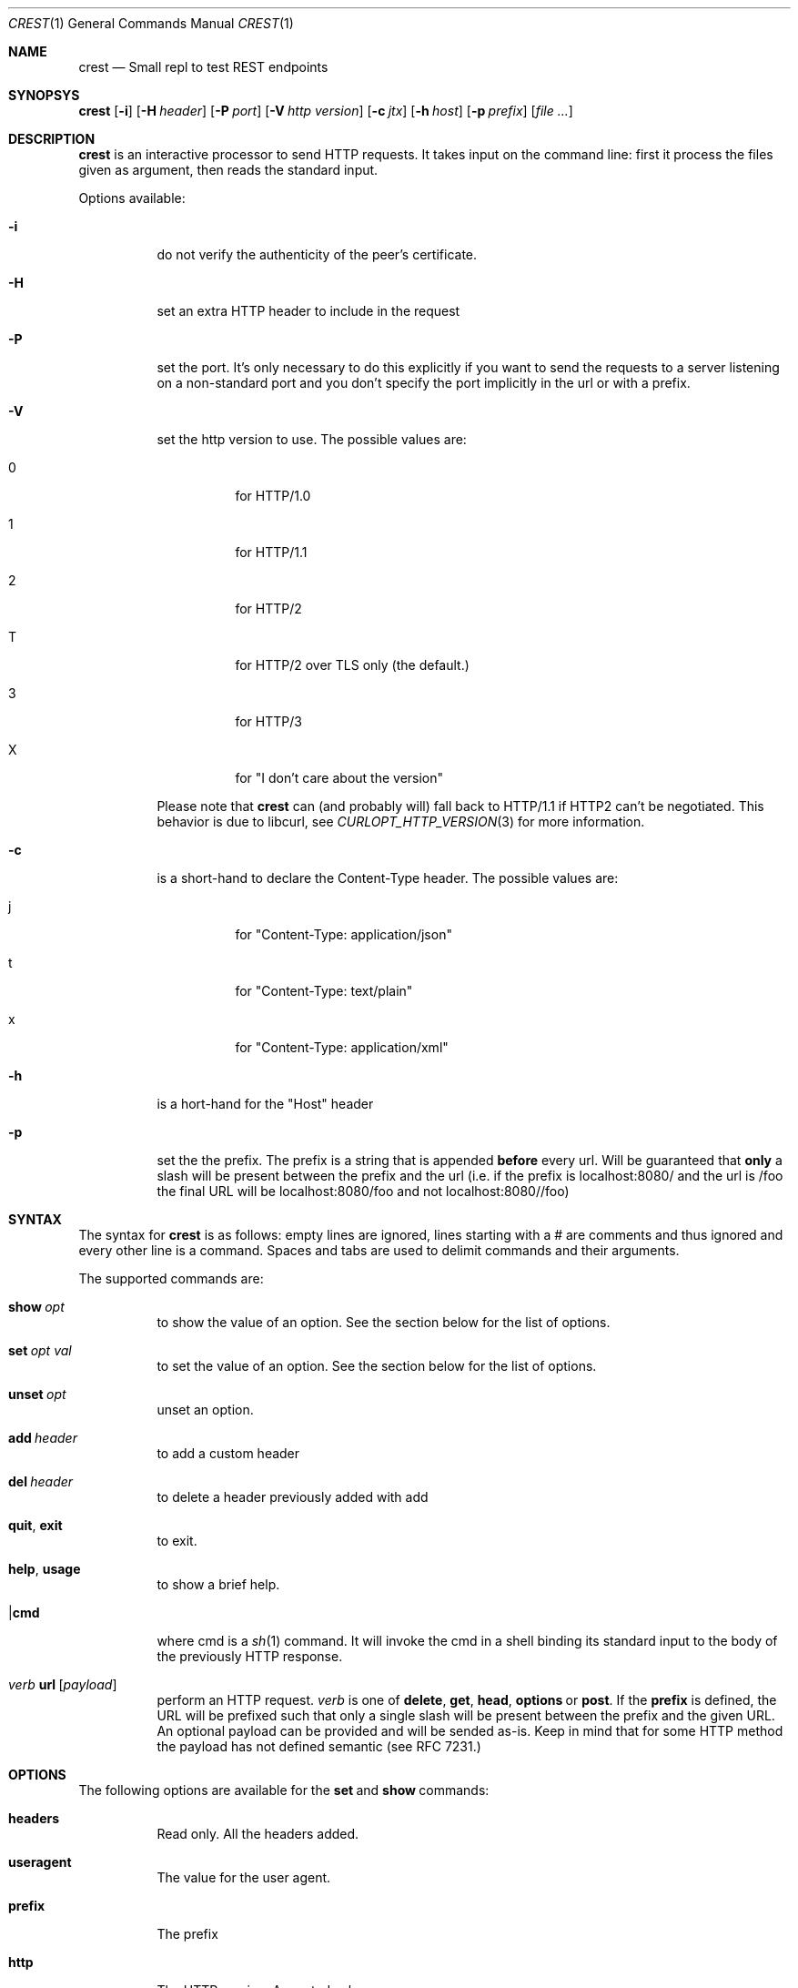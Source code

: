 .\" Copyright (c) 2019 Omar Polo <op@xglobe.in>
.\"
.\" Permission to use, copy, modify, and distribute this software for any
.\" purpose with or without fee is hereby granted, provided that the above
.\" copyright notice and this permission notice appear in all copies.
.\"
.\" THE SOFTWARE IS PROVIDED "AS IS" AND THE AUTHOR DISCLAIMS ALL WARRANTIES
.\" WITH REGARD TO THIS SOFTWARE INCLUDING ALL IMPLIED WARRANTIES OF
.\" MERCHANTABILITY AND FITNESS. IN NO EVENT SHALL THE AUTHOR BE LIABLE FOR
.\" ANY SPECIAL, DIRECT, INDIRECT, OR CONSEQUENTIAL DAMAGES OR ANY DAMAGES
.\" WHATSOEVER RESULTING FROM LOSS OF USE, DATA OR PROFITS, WHETHER IN AN
.\" ACTION OF CONTRACT, NEGLIGENCE OR OTHER TORTIOUS ACTION, ARISING OUT OF
.\" OR IN CONNECTION WITH THE USE OR PERFORMANCE OF THIS SOFTWARE.
.\"
.Dd October 24, 2019
.Dt CREST 1
.Os
.Sh NAME
.Nm crest
.Nd Small repl to test REST endpoints
.Sh SYNOPSYS
.Nm
.Bk -words
.Op Fl i
.Op Fl H Ar header
.Op Fl P Ar port
.Op Fl V Ar http version
.Op Fl c Ar jtx
.Op Fl h Ar host
.Op Fl p Ar prefix
.Op Ar
.Sh DESCRIPTION
.Nm
is an interactive processor to send HTTP requests.  It takes input on
the command line: first it process the files given as argument, then
reads the standard input.

Options available:
.Bl -tag
.It Fl i
do not verify the authenticity of the peer's certificate.
.It Fl H
set an extra HTTP header to include in the request
.It Fl P
set the port.  It's only necessary to do this explicitly if you want to
send the requests to a server listening on a non-standard port and you
don't specify the port implicitly in the url or with a prefix.
.It Fl V
set the http version to use.  The possible values are:
.Bl -tag
.It 0
for HTTP/1.0
.It 1
for HTTP/1.1
.It 2
for HTTP/2
.It T
for HTTP/2 over TLS only (the default.)
.It 3
for HTTP/3
.It X
for "I don't care about the version"
.El

Please note that
.Nm
can (and probably will) fall back to HTTP/1.1 if HTTP2 can't be
negotiated.  This behavior is due to libcurl, see
.Xr CURLOPT_HTTP_VERSION 3
for more information.
.It Fl c
is a short-hand to declare the Content-Type header.  The possible
values are:
.Bl -tag
.It j
for "Content-Type: application/json"
.It t
for "Content-Type: text/plain"
.It x
for "Content-Type: application/xml"
.El
.It Fl h
is a hort-hand for the "Host" header
.It Fl p
set the the prefix.  The prefix is a string that is appended
.Sy before
every url.  Will be guaranteed that
.Sy only
a slash will be present between the prefix and the url (i.e. if the
prefix is localhost:8080/ and the url is /foo the final URL will be
localhost:8080/foo and not localhost:8080//foo)
.El
.Sh SYNTAX
The syntax for
.Nm
is as follows: empty lines are ignored, lines starting with a # are
comments and thus ignored and every other line is a command.
Spaces and tabs are used to delimit commands and their arguments.

The supported commands are:
.Bl -tag
.It Ic show Ar opt
to show the value of an option.  See the section below for the list
of options.
.It Ic set Ar opt Ar val
to set the value of an option.  See the section below for the list
of options.
.It Ic unset Ar opt
unset an option.
.It Ic add Ar header
to add a custom header
.It Ic del Ar header
to delete a header previously added with add
.It Ic quit Ns , Ic exit
to exit.
.It Ic help Ns , Ic usage
to show a brief help.
.It | Ns Ic cmd
where cmd is a
.Xr sh 1
command.  It will invoke the cmd in a shell binding its standard input
to the body of the previously HTTP response.
.It Em verb No Ic url Op Ar payload
perform an HTTP request.
.Em verb
is one of
.Ic delete Ns ,
.Ic get Ns ,
.Ic head Ns ,
.Ic options No or
.Ic post Ns .
If the
.Ic prefix
is defined, the URL will be prefixed such that only a single slash will
be present between the prefix and the given URL.  An optional payload
can be provided and will be sended as-is.  Keep in mind that for some
HTTP method the payload has not defined semantic (see RFC 7231.)
.El
.Sh OPTIONS
The following options are available for the
.Ic set No and Ic show No commands:
.Bl -tag
.It Ic headers
Read only.  All the headers added.
.It Ic useragent
The value for the user agent.
.It Ic prefix
The prefix
.It Ic http
The HTTP version.  Accepted values are:
.Bl -tag
.It 1.0
.It 1.1
.It 2
.It 2TLS
means HTTP/2 only through TLS.  Can degrade to HTTP/1.1.  This is the
default value.
.It 3
for HTTP/3.
.It none
to let libcurl choose the version by itself.
.El
.It Ic http-version
Alias for
.Ic http
.It Ic port
The port
.It Ic peer-verification
Enable or disable the verification of the peer certificate.  Accepted
values are
.Ar on No or Ar true
to enable it or
.Ar off No or Ar false No to disable it.  Defaults to
.Ar on Ns .
.El
.Sh SEE ALSO
.Xr curl 1
.Sh AUTHORS
.An Omar Polo <op@xglobe.in>
.Sh CAVEATS
.Bl -bullet
.It
The headers and bodies of the replies will be passed through
.Xr vis 3
before they're printed to the user.  This is to ensure that no
.Dq funny
sequences of character can mess up the user terminal.  If you want to
obtain the raw body you can use the pipe command (i.e. |cat should print
the last body as-is to standard output.)
.El
